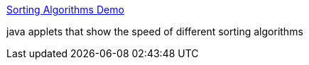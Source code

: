 :jbake-type: post
:jbake-status: published
:jbake-title: Sorting Algorithms Demo
:jbake-tags: web,java,documentation,programming,_mois_févr.,_année_2005
:jbake-date: 2005-02-23
:jbake-depth: ../
:jbake-uri: shaarli/1109147493000.adoc
:jbake-source: https://nicolas-delsaux.hd.free.fr/Shaarli?searchterm=http%3A%2F%2Fwww.cs.ubc.ca%2Fspider%2Fharrison%2FJava%2Fsorting-demo.html&searchtags=web+java+documentation+programming+_mois_f%C3%A9vr.+_ann%C3%A9e_2005
:jbake-style: shaarli

http://www.cs.ubc.ca/spider/harrison/Java/sorting-demo.html[Sorting Algorithms Demo]

java applets that show the speed of different sorting algorithms
